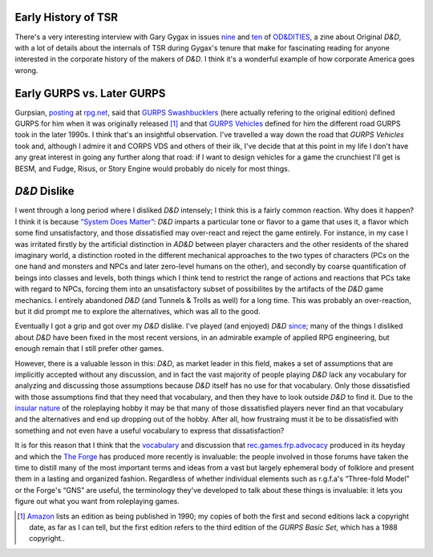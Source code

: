 .. title: Early TSR; Early vs Later GURPS; D&D Dislike
.. slug: 2004-05-14
.. date: 2004-05-14 00:00:00 UTC-05:00
.. tags: old blog
.. category: oldblog
.. link: 
.. description: 
.. type: text


Early History of TSR
--------------------

There's a very interesting interview with Gary Gygax in issues `nine
<http://www.tongue.fsnet.co.uk/OD&DITIESIssue9.pdf>`__ and `ten
<http://www.tongue.fsnet.co.uk/OD&DITIESIssue10.pdf>`__ of `OD&DITIES
<http://www.tongue.fsnet.co.uk/>`__, a zine about Original *D&D*, with a
lot of details about the internals of TSR during Gygax's tenure that
make for fascinating reading for anyone interested in the corporate
history of the makers of *D&D*.  I think it's a wonderful example of how
corporate America goes wrong.



Early GURPS vs. Later GURPS
---------------------------

Gurpsian, `posting
<http://forum.rpg.net/showthread.php?s=&postid=2396466#post2396466>`__
at `rpg.net <http://www.rpg.net/>`__, said that `GURPS
Swashbucklers <http://www.sjgames.com/gurps/books/swashbucklers/>`__
(here actually refering to the original edition) defined GURPS for him
when it was originally released [1]_ and that `GURPS Vehicles
<http://www.sjgames.com/gurps/books/vehicles/>`__ defined for him the
different road GURPS took in the later 1990s.  I think that's an
insightful observation.  I've travelled a way down the road that *GURPS
Vehicles* took and, although I admire it and CORPS VDS and others of
their ilk, I've decide that at this point in my life I don't have any
great interest in going any further along that road: if I want to
design vehicles for a game the crunchiest I'll get is BESM, and Fudge,
Risus, or Story Engine would probably do nicely for most things.



*D&D* Dislike
-------------

I went through a long period where I disliked *D&D* intensely; I think
this is a fairly common reaction.  Why does it happen? I think it is
because `“System Does Matter” <http://www.indie-
rpgs.com/articles/11/>`__: *D&D* imparts a particular tone or flavor to
a game that uses it, a flavor which some find unsatisfactory, and
those dissatisfied may over-react and reject the game entirely.  For
instance, in my case I was irritated firstly by the artificial
distinction in *AD&D* between player characters and the other residents
of the shared imaginary world, a distinction rooted in the different
mechanical approaches to the two types of characters (PCs on the one
hand and monsters and NPCs and later zero-level humans on the other),
and secondly by coarse quantification of beings into classes and
levels, both things which I think tend to restrict the range of
actions and reactions that PCs take with regard to NPCs, forcing them
into an unsatisfactory subset of possibilites by the artifacts of the
*D&D* game mechanics.  I entirely abandoned *D&D* (and Tunnels & Trolls as
well) for a long time.  This was probably an over-reaction, but it did
prompt me to explore the alternatives, which was all to the good.

Eventually I got a grip and got over my *D&D* dislike.  I've played (and
enjoyed) *D&D* `since <../../../roleplaying.html#addseconded>`__; many
of the things I disliked about *D&D* have been fixed in the most recent
versions, in an admirable example of applied RPG engineering, but
enough remain that I still prefer other games.

However, there is a valuable lesson in this: *D&D*, as market leader in
this field, makes a set of assumptions that are implicitly accepted
without any discussion, and in fact the vast majority of people
playing *D&D* lack any vocabulary for analyzing and discussing those
assumptions because *D&D* itself has no use for that vocabulary.  Only
those dissatisfied with those assumptions find that they need that
vocabulary, and then they have to look outside *D&D* to find it.  Due to
the `insular nature
<link://slug/2004-05-17#insularroleplaying>`__ of the
roleplaying hobby it may be that many of those dissatisfied players
never find an that vocabulary and the alternatives and end up dropping
out of the hobby.  After all, how frustraing must it be to be
dissatisfied with something and not even have a useful vocabulary to
express that dissatisfaction?

It is for this reason that I think that the `vocabulary <http://www
.indie-rpgs.com/articles/27/>`__ and discussion that
`rec.games.frp.advocacy <news:rec.games.frp.advocacy>`__ produced in
its heyday and which the `The Forge <http://www.indie-rpgs.com/>`__
has produced more recently is invaluable: the people involved in those
forums have taken the time to distill many of the most important terms
and ideas from a vast but largely ephemeral body of folklore and
present them in a lasting and organized fashion.  Regardless of whether
individual elements such as r.g.f.a's “Three-fold Model” or the
Forge's “GNS” are useful, the terminology they've developed to
talk about these things is invaluable: it lets you figure out what you
want from roleplaying games.


.. [1] `Amazon <http://www.amazon.com/exec/obidos/tg/detail/-/1556341148/qid=1084825641/sr=1-1/ref=sr_1_1/102-8751380-6584954?v=glance&s=books>`__ 
   lists an edition as being published in 1990; my copies of both the
   first and second editions lack a copyright date, as far as I can tell,
   but the first edition refers to the third edition of the *GURPS Basic
   Set*, which has a 1988 copyright..
